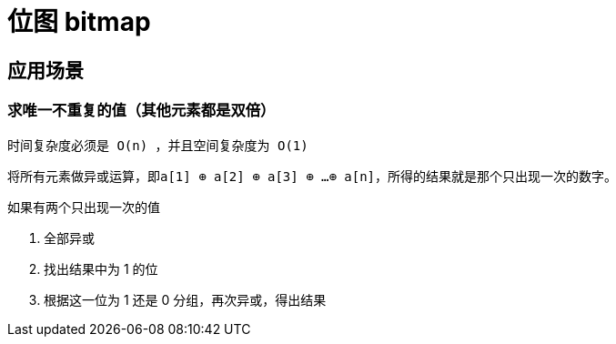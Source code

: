 
= 位图 bitmap

== 应用场景

=== 求唯一不重复的值（其他元素都是双倍）

    时间复杂度必须是 O(n) ，并且空间复杂度为 O(1)

    将所有元素做异或运算，即a[1] ⊕ a[2] ⊕ a[3] ⊕ …⊕ a[n]，所得的结果就是那个只出现一次的数字。

如果有两个只出现一次的值

. 全部异或
. 找出结果中为 1 的位
. 根据这一位为 1 还是 0 分组，再次异或，得出结果
